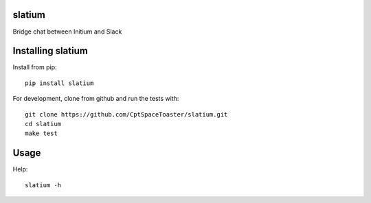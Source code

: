 slatium
=======

.. image:: https://img.shields.io/pypi/v/slatium.svg
    :target: https://pypi.python.org/pypi/slatium

Bridge chat between Initium and Slack

Installing slatium
==================

Install from pip::

    pip install slatium

For development, clone from github and run the tests with::

    git clone https://github.com/CptSpaceToaster/slatium.git
    cd slatium
    make test

Usage
=====

Help::

    slatium -h
